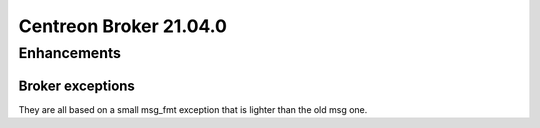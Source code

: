 =======================
Centreon Broker 21.04.0
=======================

************
Enhancements
************

Broker exceptions
=================
They are all based on a small msg_fmt exception that is lighter than the old
msg one.
